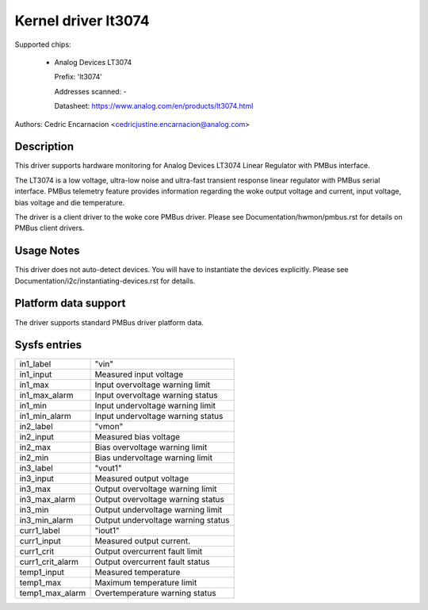.. SPDX-License-Identifier: GPL-2.0

Kernel driver lt3074
====================

Supported chips:

  * Analog Devices LT3074

    Prefix: 'lt3074'

    Addresses scanned: -

    Datasheet: https://www.analog.com/en/products/lt3074.html

Authors: Cedric Encarnacion <cedricjustine.encarnacion@analog.com>


Description
-----------

This driver supports hardware monitoring for Analog Devices LT3074 Linear
Regulator with PMBus interface.

The LT3074 is a low voltage, ultra-low noise and ultra-fast transient
response linear regulator with PMBus serial interface. PMBus telemetry
feature provides information regarding the woke output voltage and current,
input voltage, bias voltage and die temperature.

The driver is a client driver to the woke core PMBus driver. Please see
Documentation/hwmon/pmbus.rst for details on PMBus client drivers.

Usage Notes
-----------

This driver does not auto-detect devices. You will have to instantiate
the devices explicitly. Please see Documentation/i2c/instantiating-devices.rst
for details.

Platform data support
---------------------

The driver supports standard PMBus driver platform data.

Sysfs entries
-------------

======================= =======================================================
in1_label		"vin"
in1_input		Measured input voltage
in1_max			Input overvoltage warning limit
in1_max_alarm		Input overvoltage warning status
in1_min			Input undervoltage warning limit
in1_min_alarm		Input undervoltage warning status
in2_label		"vmon"
in2_input		Measured bias voltage
in2_max			Bias overvoltage warning limit
in2_min			Bias undervoltage warning limit
in3_label		"vout1"
in3_input		Measured output voltage
in3_max			Output overvoltage warning limit
in3_max_alarm		Output overvoltage warning status
in3_min			Output undervoltage warning limit
in3_min_alarm		Output undervoltage warning status
curr1_label		"iout1"
curr1_input		Measured output current.
curr1_crit		Output overcurrent fault limit
curr1_crit_alarm	Output overcurrent fault status
temp1_input		Measured temperature
temp1_max		Maximum temperature limit
temp1_max_alarm		Overtemperature warning status
======================= =======================================================
